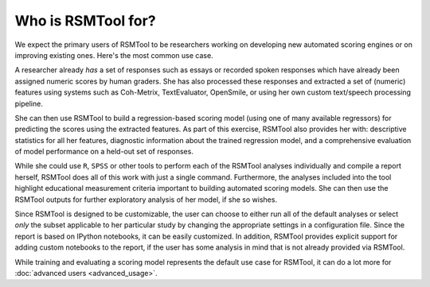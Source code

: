Who is RSMTool for?
===================

We expect the primary users of RSMTool to be researchers working on developing new automated scoring engines or on improving existing ones. Here's the most common use case.

A researcher already *has* a set of responses such as essays or recorded spoken responses which have already been assigned numeric scores by human graders. She has also processed these responses and extracted a set of (numeric) features using systems such as Coh-Metrix, TextEvaluator, OpenSmile, or using her own custom text/speech processing pipeline.

She can then use RSMTool to build a regression-based scoring model (using one of many available regressors) for predicting the scores using the extracted features. As part of this exercise, RSMTool also provides her with: descriptive statistics for all her features, diagnostic information about the trained regression model, and a comprehensive evaluation of model performance on a held-out set of responses.

While she could use ``R``, ``SPSS`` or other tools to perform each of the RSMTool analyses individually and compile a report herself, RSMTool does all of this work with just a single command. Furthermore, the analyses included into the tool highlight educational measurement criteria important to building automated scoring models. She can then use the RSMTool outputs for further exploratory analysis of her model, if she so wishes.

Since RSMTool is designed to be customizable, the user can choose to either run all of the default analyses or select *only* the subset applicable to her particular study by changing the appropriate settings in a configuration file. Since the report is based on IPython notebooks, it can be easily customized. In addition, RSMTool provides explicit support for adding custom notebooks to the report, if the user has some analysis in mind that is not already provided via RSMTool.

While training and evaluating a scoring model represents the default use case for RSMTool, it can do a lot more for :doc:`advanced users <advanced_usage>`.


